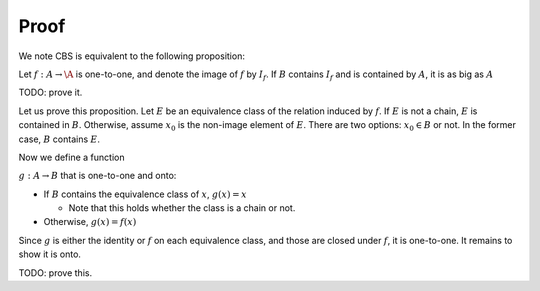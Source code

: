 Proof
=====

We note CBS is equivalent to the following proposition:

Let :math:`f:A\to\A` is one-to-one, and denote the image
of :math:`f` by :math:`I_f`. If :math:`B` contains
:math:`I_f` and is contained by :math:`A`, it is as big
as :math:`A`

TODO: prove it.

Let us prove this proposition. Let :math:`E` be an equivalence
class of the relation induced by :math:`f`. If :math:`E` is not
a chain, :math:`E` is contained in :math:`B`.
Otherwise, assume :math:`x_0` is the non-image element of :math:`E`.
There are two options: :math:`x_0 \in B` or not. In the former
case, :math:`B` contains :math:`E`.

Now we define a function

:math:`g:A\to B` that is one-to-one and onto:

* If :math:`B` contains the equivalence class of :math:`x`, :math:`g(x) = x`

  * Note that this holds whether the class is a chain or not.
  
* Otherwise, :math:`g(x) = f(x)`

Since :math:`g` is either the identity or :math:`f` on each equivalence class,
and those are closed under :math:`f`, it is one-to-one. It remains to show it is onto.

TODO: prove this.
